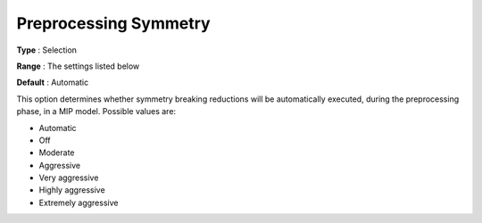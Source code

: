 .. _CPLEX_MIP_Prepr_-_Preproc_Sym:


Preprocessing Symmetry
======================



**Type** :	Selection	

**Range** :	The settings listed below	

**Default** :	Automatic	



This option determines whether symmetry breaking reductions will be automatically executed, during the preprocessing phase, in a MIP model. Possible values are:



*	Automatic
*	Off
*	Moderate
*	Aggressive
*	Very aggressive
*	Highly aggressive
*	Extremely aggressive



